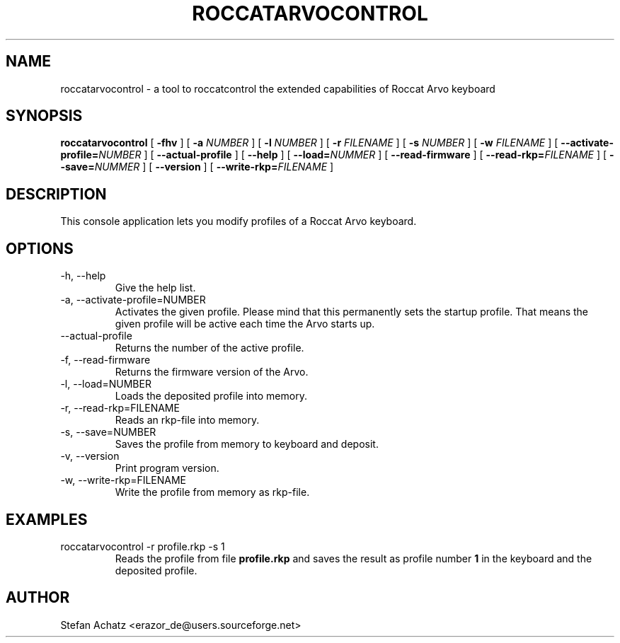 .\" Process this file with
.\" groff -man -Tutf8 roccatarvocontrol.1
.\"
.TH ROCCATARVOCONTROL 1 "DECEMBER 2010" "Stefan Achatz" "User Manuals"
.SH NAME
roccatarvocontrol \- a tool to roccatcontrol the extended capabilities of Roccat Arvo keyboard
.SH SYNOPSIS
.B roccatarvocontrol
[
.B -fhv
] [
.B -a
.I NUMBER
] [
.B -l
.I NUMBER
] [
.B -r
.I FILENAME
] [
.B -s
.I NUMBER
] [
.B -w
.I FILENAME
] [
.BI --activate-profile= NUMBER
] [
.B --actual-profile
] [
.B --help
] [
.BI --load= NUMMER
] [
.B --read-firmware
] [
.BI --read-rkp= FILENAME
] [
.BI --save= NUMMER
] [
.B --version
] [
.BI --write-rkp= FILENAME
]
.SH DESCRIPTION
This console application lets you modify profiles of a Roccat Arvo keyboard.
.SH OPTIONS
.IP "-h, --help"
Give the help list.
.IP "-a, --activate-profile=NUMBER"
Activates the given profile. Please mind that this permanently sets the startup
profile. That means the given profile will be active each time the Arvo starts up.
.IP "--actual-profile"
Returns the number of the active profile.
.IP "-f, --read-firmware"
Returns the firmware version of the Arvo.
.IP "-l, --load=NUMBER"
Loads the deposited profile into memory.
.IP "-r, --read-rkp=FILENAME"
Reads an rkp-file into memory.
.IP "-s, --save=NUMBER"
Saves the profile from memory to keyboard and deposit.
.IP "-v, --version"
Print program version.
.IP "-w, --write-rkp=FILENAME"
Write the profile from memory as rkp-file.
.SH EXAMPLES
.IP "roccatarvocontrol -r profile.rkp -s 1"
Reads the profile from file
.B profile.rkp
and saves the result as profile number
.B 1
in the keyboard and the deposited profile.
.SH AUTHOR
Stefan Achatz <erazor_de@users.sourceforge.net>
